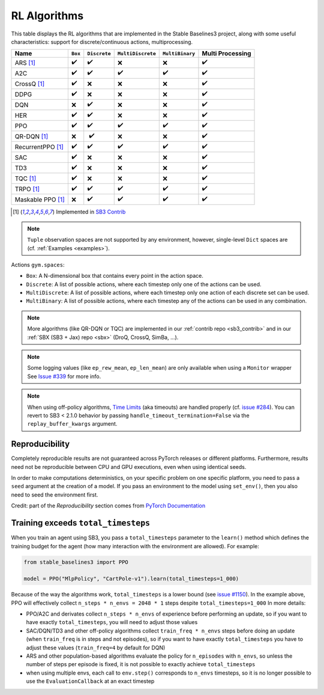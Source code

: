 RL Algorithms
=============

This table displays the RL algorithms that are implemented in the Stable Baselines3 project,
along with some useful characteristics: support for discrete/continuous actions, multiprocessing.


===================  =========== ============ ================= =============== ================
Name                 ``Box``     ``Discrete`` ``MultiDiscrete`` ``MultiBinary`` Multi Processing
===================  =========== ============ ================= =============== ================
ARS [#f1]_           ✔️           ✔️            ❌                 ❌              ✔️
A2C                  ✔️           ✔️            ✔️                 ✔️               ✔️
CrossQ [#f1]_        ✔️           ❌            ❌                ❌               ✔️
DDPG                 ✔️           ❌            ❌                ❌               ✔️
DQN                  ❌           ✔️            ❌                ❌               ✔️
HER                  ✔️           ✔️            ❌                ❌               ✔️
PPO                  ✔️           ✔️            ✔️                 ✔️               ✔️
QR-DQN [#f1]_        ❌          ️ ✔️            ❌                ❌               ✔️
RecurrentPPO [#f1]_  ✔️           ✔️             ✔️                ✔️               ✔️
SAC                  ✔️           ❌            ❌                ❌               ✔️
TD3                  ✔️           ❌            ❌                ❌               ✔️
TQC [#f1]_           ✔️           ❌            ❌                ❌               ✔️
TRPO  [#f1]_         ✔️           ✔️            ✔️                 ✔️               ✔️
Maskable PPO [#f1]_  ❌           ✔️            ✔️                 ✔️               ✔️
===================  =========== ============ ================= =============== ================


.. [#f1] Implemented in `SB3 Contrib <https://github.com/Stable-Baselines-Team/stable-baselines3-contrib>`_

.. note::
  ``Tuple`` observation spaces are not supported by any environment,
  however, single-level ``Dict`` spaces are (cf. :ref:`Examples <examples>`).


Actions ``gym.spaces``:

-  ``Box``: A N-dimensional box that contains every point in the action
   space.
-  ``Discrete``: A list of possible actions, where each timestep only
   one of the actions can be used.
-  ``MultiDiscrete``: A list of possible actions, where each timestep only one action of each discrete set can be used.
- ``MultiBinary``: A list of possible actions, where each timestep any of the actions can be used in any combination.


.. note::

  More algorithms (like QR-DQN or TQC) are implemented in our :ref:`contrib repo <sb3_contrib>`
  and in our :ref:`SBX (SB3 + Jax) repo <sbx>` (DroQ, CrossQ, SimBa, ...).

.. note::

  Some logging values (like ``ep_rew_mean``, ``ep_len_mean``) are only available when using a ``Monitor`` wrapper
  See `Issue #339 <https://github.com/hill-a/stable-baselines/issues/339>`_ for more info.


.. note::

  When using off-policy algorithms, `Time Limits <https://arxiv.org/abs/1712.00378>`_ (aka timeouts) are handled
  properly (cf. `issue #284 <https://github.com/DLR-RM/stable-baselines3/issues/284>`_).
  You can revert to SB3 < 2.1.0 behavior by passing ``handle_timeout_termination=False``
  via the ``replay_buffer_kwargs`` argument.



Reproducibility
---------------

Completely reproducible results are not guaranteed across PyTorch releases or different platforms.
Furthermore, results need not be reproducible between CPU and GPU executions, even when using identical seeds.

In order to make computations deterministics, on your specific problem on one specific platform,
you need to pass a ``seed`` argument at the creation of a model.
If you pass an environment to the model using ``set_env()``, then you also need to seed the environment first.


Credit: part of the *Reproducibility* section comes from `PyTorch Documentation <https://pytorch.org/docs/stable/notes/randomness.html>`_

Training exceeds ``total_timesteps``
------------------------------------

When you train an agent using SB3, you pass a ``total_timesteps`` parameter to the ``learn()`` method which defines the training budget for the agent (how many interaction with the environment are allowed).
For example:

.. code-block:: python

    from stable_baselines3 import PPO

    model = PPO("MlpPolicy", "CartPole-v1").learn(total_timesteps=1_000)


Because of the way the algorithms work, ``total_timesteps`` is a lower bound (see `issue #1150 <https://github.com/DLR-RM/stable-baselines3/issues/1150>`_).
In the example above, PPO will effectively collect ``n_steps * n_envs = 2048 * 1`` steps despite ``total_timesteps=1_000``
In more details:

- PPO/A2C and derivates collect ``n_steps * n_envs`` of experience
  before performing an update, so if you want to have exactly
  ``total_timesteps``, you will need to adjust those values
- SAC/DQN/TD3 and other off-policy algorithms collect
  ``train_freq * n_envs`` steps before doing an update (when ``train_freq`` is in steps and not episodes), so if you want to have exactly ``total_timesteps``
  you have to adjust these values (``train_freq=4`` by default for DQN)
- ARS and other population-based algorithms evaluate the policy for
  ``n_episodes`` with ``n_envs``, so unless the number of steps per
  episode is fixed, it is not possible to exactly achieve
  ``total_timesteps``
- when using multiple envs, each call to ``env.step()`` corresponds to
  ``n_envs`` timesteps, so it is no longer possible to use the
  ``EvaluationCallback`` at an exact timestep
